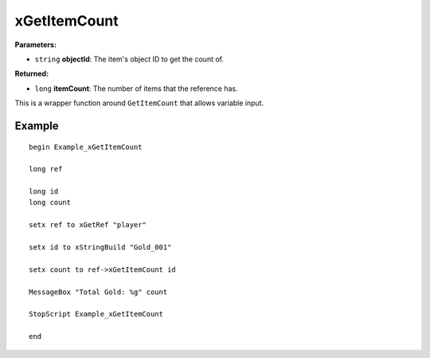 
xGetItemCount
========================================================

**Parameters:**

- ``string`` **objectId**: The item's object ID to get the count of.

**Returned:**

- ``long`` **itemCount**: The number of items that the reference has.

This is a wrapper function around ``GetItemCount`` that allows variable input.


Example
--------------------------------------------------------

::

  begin Example_xGetItemCount

  long ref

  long id
  long count

  setx ref to xGetRef "player"

  setx id to xStringBuild "Gold_001"

  setx count to ref->xGetItemCount id

  MessageBox "Total Gold: %g" count

  StopScript Example_xGetItemCount

  end
